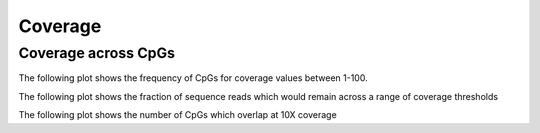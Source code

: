 ========
Coverage
========

Coverage across CpGs
==========================

The following plot shows the frequency of CpGs for coverage values
between 1-100.

.. report:: Coverage.coverage
   :render: r-ggplot
   :transform: toframe
   :statement: aes(x=cov,y=freq) +
	       geom_line(size=1,aes(linetype=as.factor(rep), 
	       colour=paste0(sample,'-',condition))) +
	       geom_vline(linetype = "longdash", xintercept = 10) +
	       coord_cartesian(ylim = c(0,80000), xlim = c(0,100)) +
	       ylab('Frequency') +
	       xlab('Coverage') +
	       scale_linetype_discrete(name='Replicate') +
	       scale_colour_discrete(name='Tissue - Treatment') +
	       theme(axis.text.x=element_text(size=20),
	       axis.title.x=element_text(size=20),
	       axis.text.y=element_text(size=20),
	       axis.title.y=element_text(size=20),
	       title=element_text(size=20),
	       legend.text=element_text(size=20))


   The curves show the frequency of CpGs at the the coverage value
   indicated on the x-axis. The y-axis has been trimmed such that the
   frequency of CpGs with very low coverage is not plotted. 
   The dashed black line represents a coverage threshold of 10X which is
   frequently used for making methylation calls. Colours and line
   types are used to indicate the samples and replicate number.



The following plot shows the fraction of sequence reads which would
remain across a range of coverage thresholds

.. report:: Coverage.readsRemaining
   :render: r-ggplot
   :transform: toframe
   :statement: aes(x=threshold,y=percentage,group=file) +
	       geom_line(size=1,aes(linetype=as.factor(rep), 
	       colour=paste0(sample,'-',condition))) + 
	       geom_vline(linetype = "longdash", xintercept = 10) +
	       coord_cartesian(xlim = c(0,100))+
	       ylab('Fraction of sequencing remaining') + 
	       xlab('Coverage threshold') + 
	       scale_linetype_discrete(name='Replicate') +   
	       scale_colour_discrete(name='Tissue - Treatment') + 
	       theme(axis.text.x=element_text(size=20),
	       axis.title.x=element_text(size=20),
	       axis.text.y=element_text(size=20),
	       axis.title.y=element_text(size=20), 
	       title=element_text(size=20),
	       legend.text=element_text(size=20))


   The curves show the fraction of mapped reads which remain using the
   coverage value indicated on the x-axis. 
   The dashed black line represents a coverage threshold of 10X which
   is frequently used for making methylation calls. Colours and line
   types are used to indicate the samples and replicate number.




The following plot shows the number of CpGs which overlap at 10X coverage

.. report:: Coverage.CpGOverlap
   :render: r-ggplot
   :transform: toframe
   :statement: aes(x=overlaps,y=CpGs) +
	       geom_bar(stat="identity")+ 
	       ylab('Number of CpGs') +
	       xlab('Number of samples') +
	       theme(axis.text.x=element_text(size=20),
	       axis.title.x=element_text(size=20),
	       axis.text.y=element_text(size=20),
	       axis.title.y=element_text(size=20), 
	       title=element_text(size=20),
	       legend.text=element_text(size=20))+
	       scale_x_continuous(breaks=seq(1,1000,1))

	     
   The bars represent the number of CpGs which overlap at 10X coverage
   for the number of samples indicated on the x-axis.
